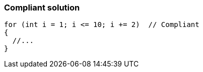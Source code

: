 === Compliant solution

[source,text]
----
for (int i = 1; i <= 10; i += 2)  // Compliant
{
  //...
} 
----
